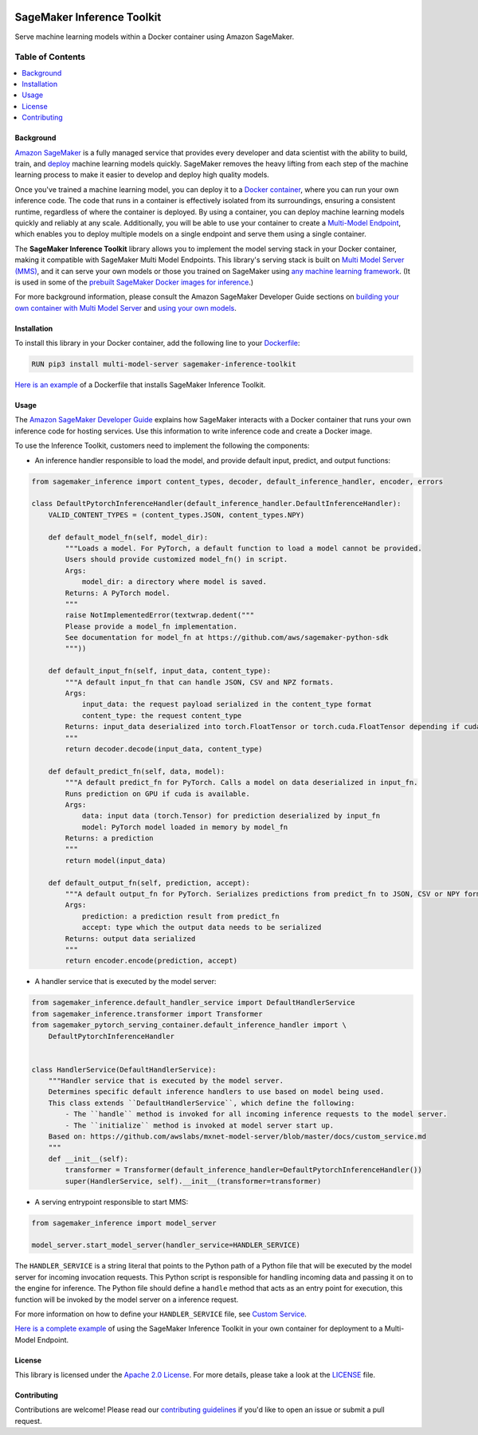 .. image:: https://github.com/aws/sagemaker-inference-toolkit/raw/master/branding/icon/sagemaker-banner.png
    :height: 100px
    :alt: SageMaker

===========================
SageMaker Inference Toolkit
===========================

.. image:: https://img.shields.io/pypi/v/sagemaker-inference.svg
   :target: https://pypi.python.org/pypi/sagemaker-inference
   :alt: Latest Version

.. image:: https://img.shields.io/pypi/pyversions/sagemaker-inference.svg
   :target: https://pypi.python.org/pypi/sagemaker-inference
   :alt: Supported Python Versions

.. image:: https://img.shields.io/badge/code_style-black-000000.svg
   :target: https://github.com/python/black
   :alt: Code Style: Black

Serve machine learning models within a Docker container using Amazon SageMaker.

-----------------
Table of Contents
-----------------
.. contents::
    :local:

Background
----------

`Amazon SageMaker <https://aws.amazon.com/sagemaker/>`__ is a fully managed service that provides every developer and data scientist with the ability to build, train, and `deploy <https://aws.amazon.com/sagemaker/deploy/>`__ machine learning models quickly.
SageMaker removes the heavy lifting from each step of the machine learning process to make it easier to develop and deploy high quality models.

Once you've trained a machine learning model, you can deploy it to a `Docker container <https://www.docker.com/resources/what-container>`__, where you can run your own inference code.
The code that runs in a container is effectively isolated from its surroundings, ensuring a consistent runtime, regardless of where the container is deployed.
By using a container, you can deploy machine learning models quickly and reliably at any scale.
Additionally, you will be able to use your container to create a `Multi-Model Endpoint <https://docs.aws.amazon.com/sagemaker/latest/dg/multi-model-endpoints.html>`__, which enables you to deploy multiple models on a single endpoint and serve them using a single container.

The **SageMaker Inference Toolkit** library allows you to implement the model serving stack in your Docker container, making it compatible with SageMaker Multi Model Endpoints.
This library's serving stack is built on `Multi Model Server (MMS) <https://github.com/awslabs/mxnet-model-server>`_, and it can serve your own models or those you trained on SageMaker using `any machine learning framework <https://docs.aws.amazon.com/sagemaker/latest/dg/frameworks.html>`__.
(It is used in some of the `prebuilt SageMaker Docker images for inference <https://docs.aws.amazon.com/sagemaker/latest/dg/pre-built-containers-frameworks-deep-learning.html>`__.)

For more background information, please consult the Amazon SageMaker Developer Guide sections on `building your own container with Multi Model Server <https://docs.aws.amazon.com/sagemaker/latest/dg/build-multi-model-build-container.html>`__ and `using your own models <https://docs.aws.amazon.com/sagemaker/latest/dg/your-algorithms.html>`__.

Installation
------------

To install this library in your Docker container, add the following line to your `Dockerfile <https://docs.docker.com/engine/reference/builder/>`__:

.. code:: dockerfile

    RUN pip3 install multi-model-server sagemaker-inference-toolkit

`Here is an example <https://github.com/awslabs/amazon-sagemaker-examples/blob/master/advanced_functionality/multi_model_bring_your_own/container/Dockerfile>`__ of a Dockerfile that installs SageMaker Inference Toolkit.

Usage
-----

The `Amazon SageMaker Developer Guide <https://docs.aws.amazon.com/sagemaker/latest/dg/your-algorithms-inference-code.html>`__ explains how SageMaker interacts with a Docker container that runs your own inference code for hosting services. Use this information to write inference code and create a Docker image.

To use the Inference Toolkit, customers need to implement the following the components:

- An inference handler responsible to load the model, and provide default input, predict, and output functions:

.. code:: python

    from sagemaker_inference import content_types, decoder, default_inference_handler, encoder, errors

    class DefaultPytorchInferenceHandler(default_inference_handler.DefaultInferenceHandler):
        VALID_CONTENT_TYPES = (content_types.JSON, content_types.NPY)

        def default_model_fn(self, model_dir):
            """Loads a model. For PyTorch, a default function to load a model cannot be provided.
            Users should provide customized model_fn() in script.
            Args:
                model_dir: a directory where model is saved.
            Returns: A PyTorch model.
            """
            raise NotImplementedError(textwrap.dedent("""
            Please provide a model_fn implementation.
            See documentation for model_fn at https://github.com/aws/sagemaker-python-sdk
            """))

        def default_input_fn(self, input_data, content_type):
            """A default input_fn that can handle JSON, CSV and NPZ formats.
            Args:
                input_data: the request payload serialized in the content_type format
                content_type: the request content_type
            Returns: input_data deserialized into torch.FloatTensor or torch.cuda.FloatTensor depending if cuda is available.
            """
            return decoder.decode(input_data, content_type)

        def default_predict_fn(self, data, model):
            """A default predict_fn for PyTorch. Calls a model on data deserialized in input_fn.
            Runs prediction on GPU if cuda is available.
            Args:
                data: input data (torch.Tensor) for prediction deserialized by input_fn
                model: PyTorch model loaded in memory by model_fn
            Returns: a prediction
            """
            return model(input_data)

        def default_output_fn(self, prediction, accept):
            """A default output_fn for PyTorch. Serializes predictions from predict_fn to JSON, CSV or NPY format.
            Args:
                prediction: a prediction result from predict_fn
                accept: type which the output data needs to be serialized
            Returns: output data serialized
            """
            return encoder.encode(prediction, accept)

- A handler service that is executed by the model server:

.. code:: python

    from sagemaker_inference.default_handler_service import DefaultHandlerService
    from sagemaker_inference.transformer import Transformer
    from sagemaker_pytorch_serving_container.default_inference_handler import \
        DefaultPytorchInferenceHandler


    class HandlerService(DefaultHandlerService):
        """Handler service that is executed by the model server.
        Determines specific default inference handlers to use based on model being used.
        This class extends ``DefaultHandlerService``, which define the following:
            - The ``handle`` method is invoked for all incoming inference requests to the model server.
            - The ``initialize`` method is invoked at model server start up.
        Based on: https://github.com/awslabs/mxnet-model-server/blob/master/docs/custom_service.md
        """
        def __init__(self):
            transformer = Transformer(default_inference_handler=DefaultPytorchInferenceHandler())
            super(HandlerService, self).__init__(transformer=transformer)


- A serving entrypoint responsible to start MMS:

.. code:: python

    from sagemaker_inference import model_server

    model_server.start_model_server(handler_service=HANDLER_SERVICE)

The ``HANDLER_SERVICE`` is a string literal that points to the Python path of a Python file that will be executed by the
model server for incoming invocation requests. This Python script is responsible for handling incoming data and passing it on to the engine for inference.
The Python file should define a ``handle`` method that acts as an entry point for execution, this function will be invoked by the model server on a inference request.

For more information on how to define your ``HANDLER_SERVICE`` file, see `Custom Service <https://github.com/awslabs/mxnet-model-server/blob/master/docs/custom_service.md>`__.


`Here is a complete example <https://github.com/awslabs/amazon-sagemaker-examples/tree/master/advanced_functionality/multi_model_bring_your_own>`__ of using the SageMaker Inference Toolkit in your own container for deployment to a Multi-Model Endpoint.

License
-------
This library is licensed under the `Apache 2.0 License <http://aws.amazon.com/apache2.0/>`__.
For more details, please take a look at the `LICENSE <https://github.com/aws-samples/sagemaker-inference-toolkit/blob/master/LICENSE>`__ file.

Contributing
------------

Contributions are welcome! Please read our `contributing guidelines <https://github.com/aws/sagemaker-inference-toolkit/blob/master/CONTRIBUTING.md>`__ if you'd like to open an issue or submit a pull request.